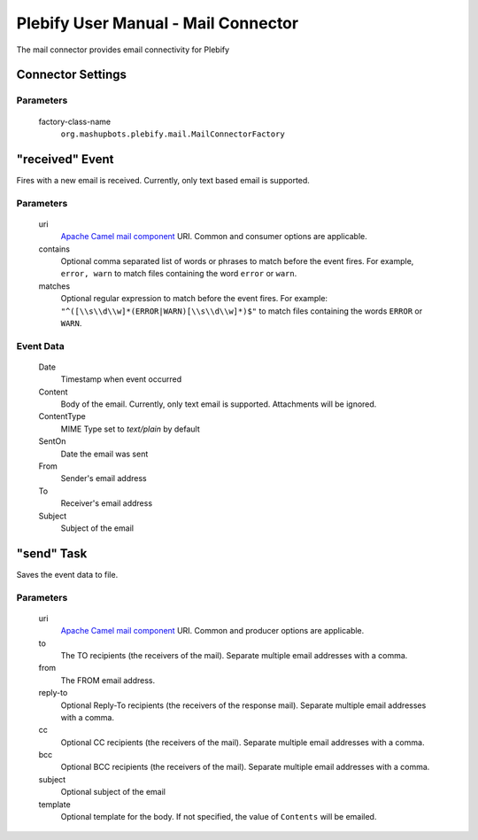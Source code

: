 Plebify User Manual - Mail Connector
************************************

The mail connector provides email connectivity for Plebify

Connector Settings
==================

Parameters
----------

  factory-class-name
    ``org.mashupbots.plebify.mail.MailConnectorFactory``


"received" Event
================

Fires with a new email is received.  Currently, only text based email is supported.

Parameters
----------

  uri
    `Apache Camel mail component <http://camel.apache.org/mail.html>`_ URI. Common and consumer options are
    applicable.

  contains
    Optional comma separated list of words or phrases to match before the event fires. For example,
    ``error, warn`` to match files containing the word ``error`` or ``warn``.

  matches
    Optional regular expression to match before the event fires. For example:
    ``"^([\\s\\d\\w]*(ERROR|WARN)[\\s\\d\\w]*)$"`` to match files containing the words ``ERROR`` or ``WARN``.


Event Data
----------
  Date
    Timestamp when event occurred

  Content
    Body of the email. Currently, only text email is supported. Attachments will be ignored.

  ContentType
    MIME Type set to `text/plain` by default

  SentOn
    Date the email was sent

  From
    Sender's email address

  To
    Receiver's email address

  Subject
    Subject of the email



"send" Task
===========

Saves the event data to file.

Parameters
----------

  uri
    `Apache Camel mail component <http://camel.apache.org/mail.html>`_ URI. Common and producer options are
    applicable.

  to
    The TO recipients (the receivers of the mail). Separate multiple email addresses with a comma.

  from
    The FROM email address.

  reply-to
    Optional Reply-To recipients (the receivers of the response mail). Separate multiple email addresses with a comma.

  cc
    Optional CC recipients (the receivers of the mail). Separate multiple email addresses with a comma.

  bcc
    Optional BCC recipients (the receivers of the mail). Separate multiple email addresses with a comma.

  subject
    Optional subject of the email

  template
    Optional template for the body. If not specified, the value of ``Contents`` will be emailed.




